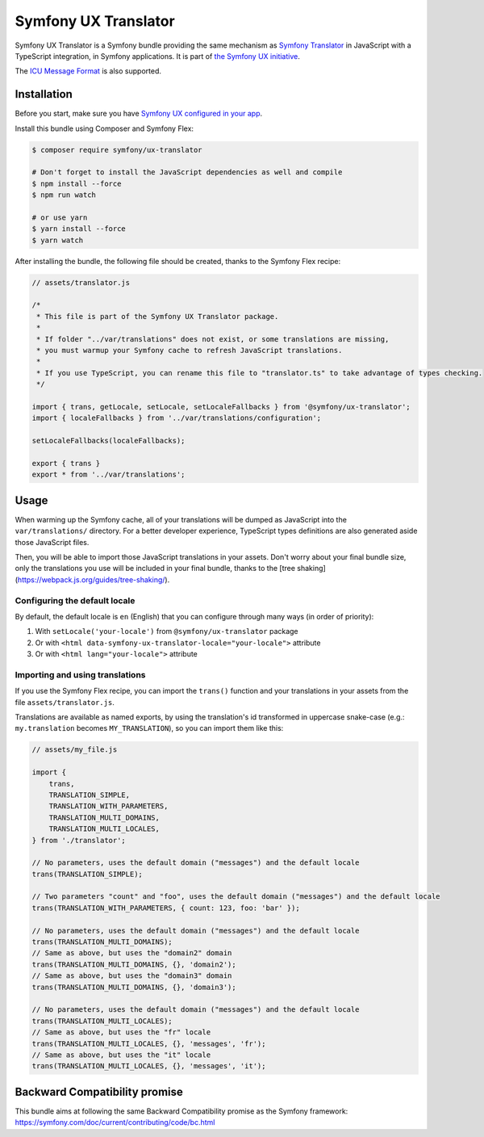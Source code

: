 Symfony UX Translator
=====================

Symfony UX Translator is a Symfony bundle providing the same mechanism as `Symfony Translator`_
in JavaScript with a TypeScript integration, in Symfony applications. It is part of `the Symfony UX initiative`_.

The `ICU Message Format`_ is also supported.

Installation
------------

Before you start, make sure you have `Symfony UX configured in your app`_.

Install this bundle using Composer and Symfony Flex:

.. code-block:: terminal

    $ composer require symfony/ux-translator

    # Don't forget to install the JavaScript dependencies as well and compile
    $ npm install --force
    $ npm run watch

    # or use yarn
    $ yarn install --force
    $ yarn watch

After installing the bundle, the following file should be created, thanks to the Symfony Flex recipe:

.. code-block:: javascript

    // assets/translator.js

    /*
     * This file is part of the Symfony UX Translator package.
     *
     * If folder "../var/translations" does not exist, or some translations are missing,
     * you must warmup your Symfony cache to refresh JavaScript translations.
     *
     * If you use TypeScript, you can rename this file to "translator.ts" to take advantage of types checking.
     */

    import { trans, getLocale, setLocale, setLocaleFallbacks } from '@symfony/ux-translator';
    import { localeFallbacks } from '../var/translations/configuration';

    setLocaleFallbacks(localeFallbacks);

    export { trans }
    export * from '../var/translations';

Usage
-----

When warming up the Symfony cache, all of your translations will be dumped as JavaScript into the ``var/translations/`` directory.
For a better developer experience, TypeScript types definitions are also generated aside those JavaScript files.

Then, you will be able to import those JavaScript translations in your assets.
Don't worry about your final bundle size, only the translations you use will be included in your final bundle, thanks to the [tree shaking](https://webpack.js.org/guides/tree-shaking/).

Configuring the default locale
~~~~~~~~~~~~~~~~~~~~~~~~~~~~~~

By default, the default locale is ``en`` (English) that you can configure through many ways (in order of priority):

#. With ``setLocale('your-locale')`` from ``@symfony/ux-translator`` package
#. Or with ``<html data-symfony-ux-translator-locale="your-locale">`` attribute
#. Or with ``<html lang="your-locale">`` attribute

Importing and using translations
~~~~~~~~~~~~~~~~~~~~~~~~~~~~~~~~

If you use the Symfony Flex recipe, you can import the ``trans()`` function and your translations in your assets from the file ``assets/translator.js``.

Translations are available as named exports, by using the translation's id transformed in uppercase snake-case (e.g.: ``my.translation`` becomes ``MY_TRANSLATION``),
so you can import them like this:

.. code-block:: javascript

    // assets/my_file.js

    import {
        trans,
        TRANSLATION_SIMPLE,
        TRANSLATION_WITH_PARAMETERS,
        TRANSLATION_MULTI_DOMAINS,
        TRANSLATION_MULTI_LOCALES,
    } from './translator';

    // No parameters, uses the default domain ("messages") and the default locale
    trans(TRANSLATION_SIMPLE);

    // Two parameters "count" and "foo", uses the default domain ("messages") and the default locale
    trans(TRANSLATION_WITH_PARAMETERS, { count: 123, foo: 'bar' });

    // No parameters, uses the default domain ("messages") and the default locale
    trans(TRANSLATION_MULTI_DOMAINS);
    // Same as above, but uses the "domain2" domain
    trans(TRANSLATION_MULTI_DOMAINS, {}, 'domain2');
    // Same as above, but uses the "domain3" domain
    trans(TRANSLATION_MULTI_DOMAINS, {}, 'domain3');

    // No parameters, uses the default domain ("messages") and the default locale
    trans(TRANSLATION_MULTI_LOCALES);
    // Same as above, but uses the "fr" locale
    trans(TRANSLATION_MULTI_LOCALES, {}, 'messages', 'fr');
    // Same as above, but uses the "it" locale
    trans(TRANSLATION_MULTI_LOCALES, {}, 'messages', 'it');

Backward Compatibility promise
------------------------------

This bundle aims at following the same Backward Compatibility promise as
the Symfony framework:
https://symfony.com/doc/current/contributing/code/bc.html

.. _`Symfony Translator`: https://symfony.com/doc/current/translation.html
.. _`the Symfony UX initiative`: https://symfony.com/ux
.. _`Symfony UX configured in your app`: https://symfony.com/doc/current/frontend/ux.html
.. _`ICU Message Format`: https://symfony.com/doc/current/translation/message_format.html